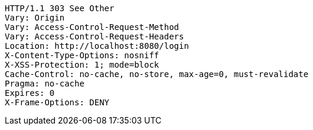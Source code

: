 [source,http,options="nowrap"]
----
HTTP/1.1 303 See Other
Vary: Origin
Vary: Access-Control-Request-Method
Vary: Access-Control-Request-Headers
Location: http://localhost:8080/login
X-Content-Type-Options: nosniff
X-XSS-Protection: 1; mode=block
Cache-Control: no-cache, no-store, max-age=0, must-revalidate
Pragma: no-cache
Expires: 0
X-Frame-Options: DENY

----